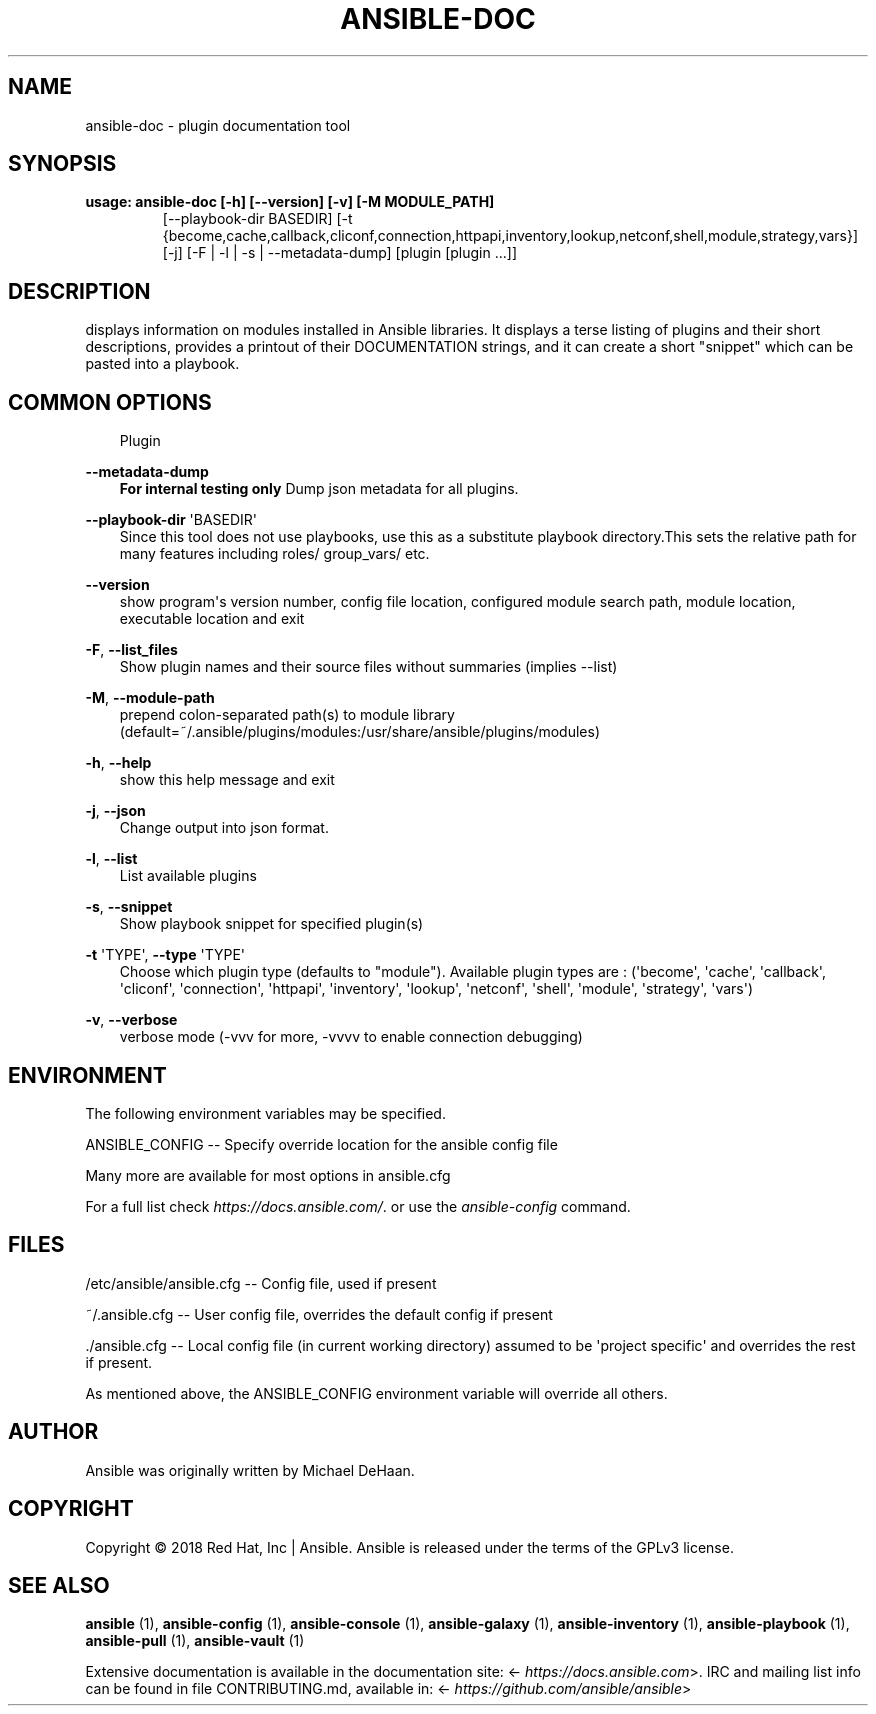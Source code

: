 .\" Man page generated from reStructuredText.
.
.TH ANSIBLE-DOC 1 "" "Ansible 2.9.8" "System administration commands"
.SH NAME
ansible-doc \- plugin documentation tool
.
.nr rst2man-indent-level 0
.
.de1 rstReportMargin
\\$1 \\n[an-margin]
level \\n[rst2man-indent-level]
level margin: \\n[rst2man-indent\\n[rst2man-indent-level]]
-
\\n[rst2man-indent0]
\\n[rst2man-indent1]
\\n[rst2man-indent2]
..
.de1 INDENT
.\" .rstReportMargin pre:
. RS \\$1
. nr rst2man-indent\\n[rst2man-indent-level] \\n[an-margin]
. nr rst2man-indent-level +1
.\" .rstReportMargin post:
..
.de UNINDENT
. RE
.\" indent \\n[an-margin]
.\" old: \\n[rst2man-indent\\n[rst2man-indent-level]]
.nr rst2man-indent-level -1
.\" new: \\n[rst2man-indent\\n[rst2man-indent-level]]
.in \\n[rst2man-indent\\n[rst2man-indent-level]]u
..
.SH SYNOPSIS
.INDENT 0.0
.TP
.B usage: ansible\-doc [\-h] [\-\-version] [\-v] [\-M MODULE_PATH]
[\-\-playbook\-dir BASEDIR]
[\-t {become,cache,callback,cliconf,connection,httpapi,inventory,lookup,netconf,shell,module,strategy,vars}]
[\-j] [\-F | \-l | \-s | \-\-metadata\-dump]
[plugin [plugin ...]]
.UNINDENT
.SH DESCRIPTION
.sp
displays information on modules installed in Ansible libraries.
It displays a terse listing of plugins and their short descriptions,
provides a printout of their DOCUMENTATION strings,
and it can create a short "snippet" which can be pasted into a playbook.
.SH COMMON OPTIONS
.INDENT 0.0
.INDENT 3.5
Plugin
.UNINDENT
.UNINDENT
.sp
\fB\-\-metadata\-dump\fP
.INDENT 0.0
.INDENT 3.5
\fBFor internal testing only\fP Dump json metadata for all plugins.
.UNINDENT
.UNINDENT
.sp
\fB\-\-playbook\-dir\fP \(aqBASEDIR\(aq
.INDENT 0.0
.INDENT 3.5
Since this tool does not use playbooks, use this as a substitute playbook directory.This sets the relative path for many features including roles/ group_vars/ etc.
.UNINDENT
.UNINDENT
.sp
\fB\-\-version\fP
.INDENT 0.0
.INDENT 3.5
show program\(aqs version number, config file location, configured module search path, module location, executable location and exit
.UNINDENT
.UNINDENT
.sp
\fB\-F\fP, \fB\-\-list_files\fP
.INDENT 0.0
.INDENT 3.5
Show plugin names and their source files without summaries (implies \-\-list)
.UNINDENT
.UNINDENT
.sp
\fB\-M\fP, \fB\-\-module\-path\fP
.INDENT 0.0
.INDENT 3.5
prepend colon\-separated path(s) to module library (default=~/.ansible/plugins/modules:/usr/share/ansible/plugins/modules)
.UNINDENT
.UNINDENT
.sp
\fB\-h\fP, \fB\-\-help\fP
.INDENT 0.0
.INDENT 3.5
show this help message and exit
.UNINDENT
.UNINDENT
.sp
\fB\-j\fP, \fB\-\-json\fP
.INDENT 0.0
.INDENT 3.5
Change output into json format.
.UNINDENT
.UNINDENT
.sp
\fB\-l\fP, \fB\-\-list\fP
.INDENT 0.0
.INDENT 3.5
List available plugins
.UNINDENT
.UNINDENT
.sp
\fB\-s\fP, \fB\-\-snippet\fP
.INDENT 0.0
.INDENT 3.5
Show playbook snippet for specified plugin(s)
.UNINDENT
.UNINDENT
.sp
\fB\-t\fP \(aqTYPE\(aq, \fB\-\-type\fP \(aqTYPE\(aq
.INDENT 0.0
.INDENT 3.5
Choose which plugin type (defaults to "module"). Available plugin types are : (\(aqbecome\(aq, \(aqcache\(aq, \(aqcallback\(aq, \(aqcliconf\(aq, \(aqconnection\(aq, \(aqhttpapi\(aq, \(aqinventory\(aq, \(aqlookup\(aq, \(aqnetconf\(aq, \(aqshell\(aq, \(aqmodule\(aq, \(aqstrategy\(aq, \(aqvars\(aq)
.UNINDENT
.UNINDENT
.sp
\fB\-v\fP, \fB\-\-verbose\fP
.INDENT 0.0
.INDENT 3.5
verbose mode (\-vvv for more, \-vvvv to enable connection debugging)
.UNINDENT
.UNINDENT
.SH ENVIRONMENT
.sp
The following environment variables may be specified.
.sp
ANSIBLE_CONFIG \-\- Specify override location for the ansible config file
.sp
Many more are available for most options in ansible.cfg
.sp
For a full list check \fI\%https://docs.ansible.com/\fP\&. or use the \fIansible\-config\fP command.
.SH FILES
.sp
/etc/ansible/ansible.cfg \-\- Config file, used if present
.sp
~/.ansible.cfg \-\- User config file, overrides the default config if present
.sp
\&./ansible.cfg \-\- Local config file (in current working directory) assumed to be \(aqproject specific\(aq and overrides the rest if present.
.sp
As mentioned above, the ANSIBLE_CONFIG environment variable will override all others.
.SH AUTHOR
.sp
Ansible was originally written by Michael DeHaan.
.SH COPYRIGHT
.sp
Copyright © 2018 Red Hat, Inc | Ansible.
Ansible is released under the terms of the GPLv3 license.
.SH SEE ALSO
.sp
\fBansible\fP (1), \fBansible\-config\fP (1), \fBansible\-console\fP (1), \fBansible\-galaxy\fP (1), \fBansible\-inventory\fP (1), \fBansible\-playbook\fP (1), \fBansible\-pull\fP (1), \fBansible\-vault\fP (1)
.sp
Extensive documentation is available in the documentation site:
<\fI\%https://docs.ansible.com\fP>.
IRC and mailing list info can be found in file CONTRIBUTING.md,
available in: <\fI\%https://github.com/ansible/ansible\fP>
.\" Generated by docutils manpage writer.
.
